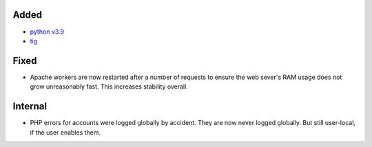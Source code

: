 Added
-----

* `python v3.9 <https://docs.python.org/3.9/whatsnew/3.9.html>`_
* `tig <https://jonas.github.io/tig/>`_

Fixed
-----

* Apache workers are now restarted after a number of requests to ensure the web
  sever's RAM usage does not grow unreasonably fast. This increases stability
  overall.

Internal
--------

* PHP errors for accounts were logged globally by accident. They are now never
  logged globally. But still user-local, if the user enables them.
